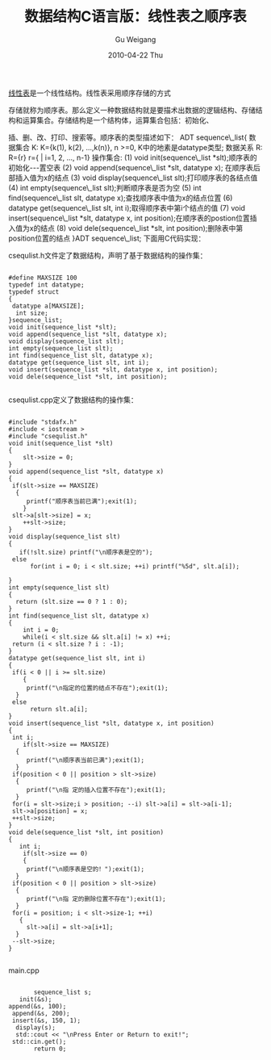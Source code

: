 #+TITLE: 数据结构C语言版：线性表之顺序表
#+AUTHOR: Gu Weigang
#+EMAIL: guweigang@outlook.com
#+DATE: 2010-04-22 Thu
#+URI: /blog/2010/04/22/data-structure-c-language-version---linear-form-of-order-form/
#+KEYWORDS: 
#+TAGS: 数据结构, 线性表, 顺序表
#+LANGUAGE: zh_CN
#+OPTIONS: H:3 num:nil toc:nil \n:nil ::t |:t ^:nil -:nil f:t *:t <:t
#+DESCRIPTION: 

[[http://zh.wikipedia.org/zh/%E7%BA%BF%E6%80%A7%E8%A1%A8][线性表]]是一个线性结构。线性表采用顺序存储的方式

存储就称为顺序表。那么定义一种数据结构就是要描术出数据的逻辑结构、存储结构和运算集合。存储结构是一个结构体，运算集合包括：初始化、

插、删、改、打印、搜索等。顺序表的类型描述如下：
ADT sequence\_list{
 数据集合 K: K={k(1), k(2), ...,k(n)}, n >=0, K中的地素是datatype类型;
 数据关系 R: R={r}
 r={ | i=1, 2, ..., n-1}
 操作集合:
 (1) void init(sequence\_list *slt);顺序表的初始化---置空表
 (2) void append(sequence\_list *slt, datatype x); 在顺序表后部插入值为x的结点
 (3) void display(sequence\_list slt);打印顺序表的各结点值
 (4) int empty(sequence\_list slt);判断顺序表是否为空
 (5) int find(sequence\_list slt, datatype x);查找顺序表中值为x的结点位置
 (6) datatype get(sequence\_list slt, int i);取得顺序表中第i个结点的值
 (7) void insert(sequence\_list *slt, datatype x, int position);在顺序表的postion位置插入值为x的结点
 (8) void dele(sequence\_list *slt, int position);删除表中第position位置的结点
}ADT sequence\_list;
下面用C代码实现：

csequlist.h文件定了数据结构，声明了基于数据结构的操作集：


#+BEGIN_EXAMPLE
    
#define MAXSIZE 100
typedef int datatype;
typedef struct
{
 datatype a[MAXSIZE];
  int size;
}sequence_list;
void init(sequence_list *slt);
void append(sequence_list *slt, datatype x);
void display(sequence_list slt);
int empty(sequence_list slt);
int find(sequence_list slt, datatype x);
datatype get(sequence_list slt, int i);
void insert(sequence_list *slt, datatype x, int position);
void dele(sequence_list *slt, int position);

#+END_EXAMPLE


csequlist.cpp定义了数据结构的操作集：


#+BEGIN_EXAMPLE
    
#include "stdafx.h"
#include < iostream >
#include "csequlist.h"
void init(sequence_list *slt)
{
    slt->size = 0;
}
void append(sequence_list *slt, datatype x)
{
 if(slt->size == MAXSIZE)
  {
     printf("顺序表当前已满");exit(1);
    }
 slt->a[slt->size] = x;
    ++slt->size;
}
void display(sequence_list slt)
{
   if(!slt.size) printf("\n顺序表是空的");
 else
      for(int i = 0; i < slt.size; ++i) printf("%5d", slt.a[i]);

}
int empty(sequence_list slt)
{
  return (slt.size == 0 ? 1 : 0);
}
int find(sequence_list slt, datatype x)
{
    int i = 0;
    while(i < slt.size && slt.a[i] != x) ++i;
 return (i < slt.size ? i : -1);
}
datatype get(sequence_list slt, int i)
{
 if(i < 0 || i >= slt.size)
    {
     printf("\n指定的位置的结点不存在");exit(1);
  }
 else
      return slt.a[i];
}
void insert(sequence_list *slt, datatype x, int position)
{
 int i;
    if(slt->size == MAXSIZE)
  {
     printf("\n顺序表当前已满");exit(1);
  }
 if(position < 0 || position > slt->size)
  {
     printf("\n指 定的插入位置不存在");exit(1);
  }
 for(i = slt->size;i > position; --i) slt->a[i] = slt->a[i-1];
 slt->a[position] = x;
 ++slt->size;
}
void dele(sequence_list *slt, int position)
{
   int i;
    if(slt->size == 0)
    {
     printf("\n顺序表是空的！");exit(1);
  }
 if(position < 0 || position > slt->size)
  {
     printf("\n指 定的删除位置不存在");exit(1);
  }
 for(i = position; i < slt->size-1; ++i)
   {
     slt->a[i] = slt->a[i+1];
  }
 --slt->size;
}

#+END_EXAMPLE


main.cpp


#+BEGIN_EXAMPLE
        
        sequence_list s;
    init(&s);
 append(&s, 100);
  append(&s, 200);
  insert(&s, 150, 1);
   display(s);
   std::cout << "\nPress Enter or Return to exit!";
  std::cin.get();
        return 0;

#+END_EXAMPLE



